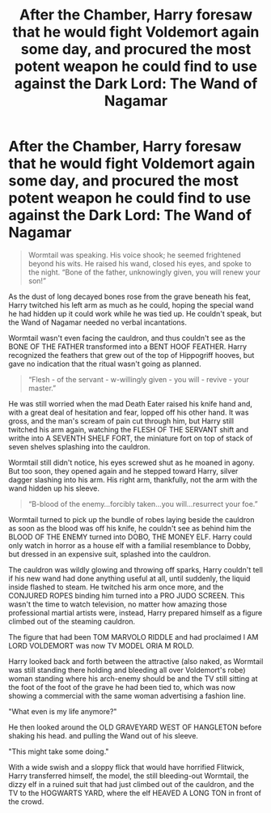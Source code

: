 #+TITLE: After the Chamber, Harry foresaw that he would fight Voldemort again some day, and procured the most potent weapon he could find to use against the Dark Lord: The Wand of Nagamar

* After the Chamber, Harry foresaw that he would fight Voldemort again some day, and procured the most potent weapon he could find to use against the Dark Lord: The Wand of Nagamar
:PROPERTIES:
:Author: The_Truthkeeper
:Score: 6
:DateUnix: 1607418065.0
:DateShort: 2020-Dec-08
:FlairText: Prompt
:END:
#+begin_quote
  Wormtail was speaking. His voice shook; he seemed frightened beyond his wits. He raised his wand, closed his eyes, and spoke to the night. “Bone of the father, unknowingly given, you will renew your son!”
#+end_quote

As the dust of long decayed bones rose from the grave beneath his feat, Harry twitched his left arm as much as he could, hoping the special wand he had hidden up it could work while he was tied up. He couldn't speak, but the Wand of Nagamar needed no verbal incantations.

Wormtail wasn't even facing the cauldron, and thus couldn't see as the BONE OF THE FATHER transformed into a BENT HOOF FEATHER. Harry recognized the feathers that grew out of the top of Hippogriff hooves, but gave no indication that the ritual wasn't going as planned.

#+begin_quote
  “Flesh - of the servant - w-willingly given - you will - revive - your master.”
#+end_quote

He was still worried when the mad Death Eater raised his knife hand and, with a great deal of hesitation and fear, lopped off his other hand. It was gross, and the man's scream of pain cut through him, but Harry still twitched his arm again, watching the FLESH OF THE SERVANT shift and writhe into A SEVENTH SHELF FORT, the miniature fort on top of stack of seven shelves splashing into the cauldron.

Wormtail still didn't notice, his eyes screwed shut as he moaned in agony. But too soon, they opened again and he stepped toward Harry, silver dagger slashing into his arm. His right arm, thankfully, not the arm with the wand hidden up his sleeve.

#+begin_quote
  “B-blood of the enemy...forcibly taken...you will...resurrect your foe.”
#+end_quote

Wormtail turned to pick up the bundle of robes laying beside the cauldron as soon as the blood was off his knife, he couldn't see as behind him the BLOOD OF THE ENEMY turned into DOBO, THE MONEY ELF. Harry could only watch in horror as a house elf with a familial resemblance to Dobby, but dressed in an expensive suit, splashed into the cauldron.

The cauldron was wildly glowing and throwing off sparks, Harry couldn't tell if his new wand had done anything useful at all, until suddenly, the liquid inside flashed to steam. He twitched his arm once more, and the CONJURED ROPES binding him turned into a PRO JUDO SCREEN. This wasn't the time to watch television, no matter how amazing those professional martial artists were, instead, Harry prepared himself as a figure climbed out of the steaming cauldron.

The figure that had been TOM MARVOLO RIDDLE and had proclaimed I AM LORD VOLDEMORT was now TV MODEL ORIA M ROLD.

Harry looked back and forth between the attractive (also naked, as Wormtail was still standing there holding and bleeding all over Voldemort's robe) woman standing where his arch-enemy should be and the TV still sitting at the foot of the foot of the grave he had been tied to, which was now showing a commercial with the same woman advertising a fashion line.

"What even is my life anymore?"

He then looked around the OLD GRAVEYARD WEST OF HANGLETON before shaking his head. and pulling the Wand out of his sleeve.

"This might take some doing."

With a wide swish and a sloppy flick that would have horrified Flitwick, Harry transferred himself, the model, the still bleeding-out Wormtail, the dizzy elf in a ruined suit that had just climbed out of the cauldron, and the TV to the HOGWARTS YARD, where the elf HEAVED A LONG TON in front of the crowd.

